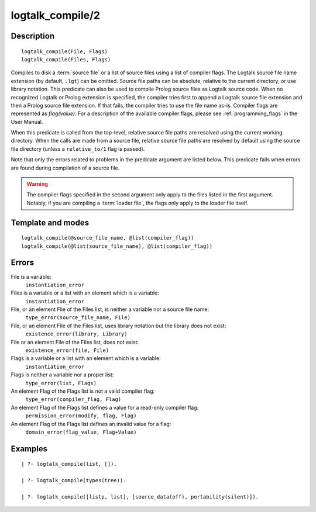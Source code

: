 ..
   This file is part of Logtalk <https://logtalk.org/>  
   Copyright 1998-2018 Paulo Moura <pmoura@logtalk.org>

   Licensed under the Apache License, Version 2.0 (the "License");
   you may not use this file except in compliance with the License.
   You may obtain a copy of the License at

       http://www.apache.org/licenses/LICENSE-2.0

   Unless required by applicable law or agreed to in writing, software
   distributed under the License is distributed on an "AS IS" BASIS,
   WITHOUT WARRANTIES OR CONDITIONS OF ANY KIND, either express or implied.
   See the License for the specific language governing permissions and
   limitations under the License.


.. index:: logtalk_compile/2
.. _predicates_logtalk_compile_2:

logtalk_compile/2
=================

Description
-----------

::

   logtalk_compile(File, Flags)
   logtalk_compile(Files, Flags)

Compiles to disk a :term:`source file` or a list of source
files using a list of compiler flags. The Logtalk source file name
extension (by default, ``.lgt``) can be omitted. Source file paths can
be absolute, relative to the current directory, or use library notation.
This predicate can also be used to compile Prolog source files as
Logtalk source code. When no recognized Logtalk or Prolog extension is
specified, the compiler tries first to append a Logtalk source file
extension and then a Prolog source file extension. If that fails, the
compiler tries to use the file name as-is. Compiler flags are
represented as *flag(value)*. For a description of the available
compiler flags, please see :ref:`programming_flags` in the User
Manual.

When this predicate is called from the top-level, relative source file
paths are resolved using the current working directory. When the calls
are made from a source file, relative source file paths are resolved by
default using the source file directory (unless a ``relative_to/1`` flag
is passed).

Note that only the errors related to problems in the predicate argument
are listed below. This predicate fails when errors are found during
compilation of a source file.

.. warning::

   The compiler flags specified in the second argument only apply to the
   files listed in the first argument. Notably, if you are compiling a
   :term:`loader file`, the flags only apply to the loader file itself.

Template and modes
------------------

::

   logtalk_compile(@source_file_name, @list(compiler_flag))
   logtalk_compile(@list(source_file_name), @list(compiler_flag))

Errors
------

File is a variable:
   ``instantiation_error``
Files is a variable or a list with an element which is a variable:
   ``instantiation_error``
File, or an element File of the Files list, is neither a variable nor a source file name:
   ``type_error(source_file_name, File)``
File, or an element File of the Files list, uses library notation but the library does not exist:
   ``existence_error(library, Library)``
File or an element File of the Files list, does not exist:
   ``existence_error(file, File)``
Flags is a variable or a list with an element which is a variable:
   ``instantiation_error``
Flags is neither a variable nor a proper list:
   ``type_error(list, Flags)``
An element Flag of the Flags list is not a valid compiler flag:
   ``type_error(compiler_flag, Flag)``
An element Flag of the Flags list defines a value for a read-only compiler flag:
   ``permission_error(modify, flag, Flag)``
An element Flag of the Flags list defines an invalid value for a flag:
   ``domain_error(flag_value, Flag+Value)``

Examples
--------

::

   | ?- logtalk_compile(list, []).

   | ?- logtalk_compile(types(tree)).

   | ?- logtalk_compile([listp, list], [source_data(off), portability(silent)]).

.. seealso::

   :ref:`predicates_logtalk_compile_1`,
   :ref:`predicates_logtalk_load_1`,
   :ref:`predicates_logtalk_load_2`,
   :ref:`predicates_logtalk_make_0`,
   :ref:`predicates_logtalk_make_1`,
   :ref:`predicates_logtalk_library_path_2`
